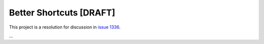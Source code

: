 .. _shortcuts-project:

Better Shortcuts [DRAFT]
=====================================================

This project is a resolution for discussion in `issue 1336 <https://github.com/synfig/synfig/issues/1336>`_.

...
